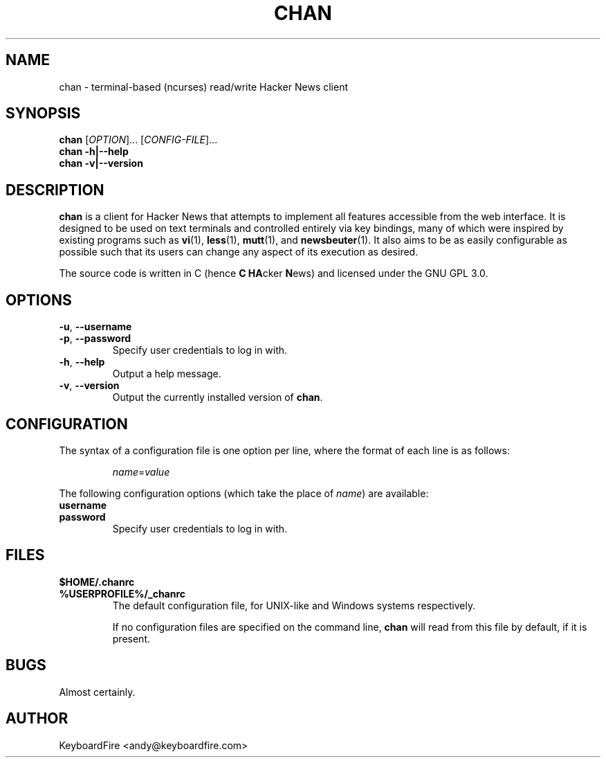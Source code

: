 .TH CHAN 1 2017-06-03
.SH NAME
chan \- terminal-based (ncurses) read/write Hacker News client
.SH SYNOPSIS
.B chan
[\fIOPTION\fR]... \
[\fICONFIG-FILE\fR]...
.br
.B chan
\fB\-h|\-\-help\fR
.br
.B chan
\fB\-v|\-\-version\fR
.br
.SH DESCRIPTION
.B chan
is a client for Hacker News that attempts to implement all features accessible
from the web interface.
It is designed to be used on text terminals and controlled entirely via key
bindings, many of which were inspired by existing programs such as
.BR vi (1),
.BR less (1),
.BR mutt (1),
and
.BR newsbeuter (1).
It also aims to be as easily configurable as possible such that its users can
change any aspect of its execution as desired.
.PP
The source code is written in C (hence \fBC\fR \fBHA\fRcker \fBN\fRews) and
licensed under the GNU GPL 3.0.
.SH OPTIONS
.TP
.BR \-u ", " \-\-username
.br
.ns
.TP
.BR \-p ", " \-\-password
Specify user credentials to log in with.
.TP
.BR \-h ", " \-\-help
Output a help message.
.TP
.BR \-v ", " \-\-version
Output the currently installed version of
.BR chan .
.SH CONFIGURATION
The syntax of a configuration file is one option per line, where the format of
each line is as follows:
.RS
.PP
.nf
\fIname\fR=\fIvalue\fR
.fi
.RE
.PP
The following configuration options (which take the place of \fIname\fR) are
available:
.TP
.BR username
.br
.ns
.TP
.BR password
Specify user credentials to log in with.
.SH FILES
.TP
.BR $HOME/.chanrc
.br
.ns
.TP
.BR %USERPROFILE%/_chanrc
The default configuration file, for UNIX-like and Windows systems respectively.
.IP
If no configuration files are specified on the command line,
.BR chan
will read from this file by default, if it is present.
.SH BUGS
Almost certainly.
.SH AUTHOR
KeyboardFire <andy@keyboardfire.com>
